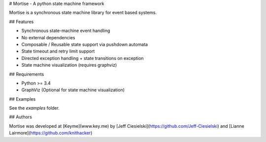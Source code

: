 # Mortise - A python state machine framework

Mortise is a synchronous state machine library for event based
systems.

## Features

* Synchronous state-machine event handling
* No external dependencies
* Composable / Reusable state support via pushdown automata
* State timeout and retry limit support
* Directed exception handling + state transitions on exception
* State machine visualization (requires graphviz)

## Requirements

* Python >= 3.4
* GraphViz (Optional for state machine visualization)

## Examples

See the `examples` folder.

## Authors

Mortise was developed at [Keyme](www.key.me) by [Jeff Ciesielski](https://github.com/Jeff-Ciesielski) and [Lianne Lairmore](https://github.com/knithacker)


